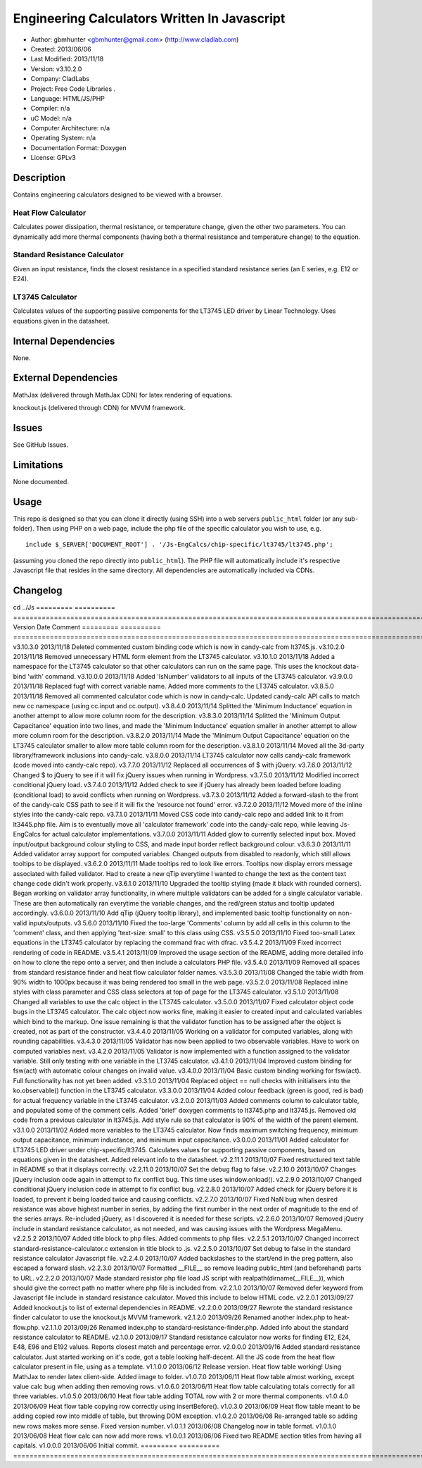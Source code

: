 ==============================================================
Engineering Calculators Written In Javascript
==============================================================

- Author: gbmhunter <gbmhunter@gmail.com> (http://www.cladlab.com)
- Created: 2013/06/06
- Last Modified: 2013/11/18
- Version: v3.10.2.0
- Company: CladLabs
- Project: Free Code Libraries	.
- Language: HTML/JS/PHP
- Compiler: n/a
- uC Model: n/a
- Computer Architecture: n/a
- Operating System: n/a
- Documentation Format: Doxygen
- License: GPLv3

Description
===========

Contains engineering calculators designed to be viewed with a browser.

Heat Flow Calculator
--------------------

Calculates power dissipation, thermal resistance, or temperature change, given the other two parameters. You can dynamically add more thermal components (having both a thermal resistance and temperature change) to the equation.

Standard Resistance Calculator
------------------------------

Given an input resistance, finds the closest resistance in a specified standard resistance series (an E series, e.g. E12 or E24).

LT3745 Calculator
-----------------

Calculates values of the supporting passive components for the LT3745 LED driver by Linear Technology. Uses equations given in the datasheet.

Internal Dependencies
=====================

None.

External Dependencies
=====================

MathJax (delivered through MathJax CDN) for latex rendering of equations.

knockout.js (delivered through CDN) for MVVM framework.

Issues
======

See GitHub Issues.

Limitations
===========

None documented.

Usage
=====

This repo is designed so that you can clone it directly (using SSH) into a web servers ``public_html`` folder (or any sub-folder). Then using PHP on a web page, include the php file of the specific calculator you wish to use, e.g.

::

	include $_SERVER['DOCUMENT_ROOT'] . '/Js-EngCalcs/chip-specific/lt3745/lt3745.php';
	
(assuming you cloned the repo directly into ``public_html``). The PHP file will automatically include it's respective Javascript file that resides in the same directory. All dependencies are automatically included via CDNs.
	
Changelog
=========
cd ../Js
========= ========== ============================================================================================================
Version   Date       Comment
========= ========== ============================================================================================================
v3.10.3.0 2013/11/18 Deleted commented custom binding code which is now in candy-calc from lt3745.js. 
v3.10.2.0 2013/11/18 Removed unnecessary HTML form element from the LT3745 calculator. 
v3.10.1.0 2013/11/18 Added a namespace for the LT3745 calculator so that other calculators can run on the same page. This uses the knockout data-bind 'with' command.
v3.10.0.0 2013/11/18 Added 'IsNumber' validators to all inputs of the LT3745 calculator.
v3.9.0.0  2013/11/18 Replaced fugf with correct variable name. Added more comments to the LT3745 calculator.
v3.8.5.0  2013/11/18 Removed all commented calculator code which is now in candy-calc. Updated candy-calc API calls to match new cc namespace (using cc.input and cc.output).
v3.8.4.0  2013/11/14 Splitted the 'Minimum Inductance' equation in another attempt to allow more column room for the description.
v3.8.3.0  2013/11/14 Splitted the 'Minimum Output Capacitance' equation into two lines, and made the 'Minimum Inductance' equation smaller in another attempt to allow more column room for the description.
v3.8.2.0  2013/11/14 Made the 'Minimum Output Capacitance' equation on the LT3745 calculator smaller to allow more table column room for the description.
v3.8.1.0  2013/11/14 Moved all the 3d-party library/framework inclusions into candy-calc.
v3.8.0.0  2013/11/14 LT3745 calculator now calls candy-calc framework (code moved into candy-calc repo).
v3.7.7.0  2013/11/12 Replaced all occurrences of $ with jQuery.
v3.7.6.0  2013/11/12 Changed $ to jQuery to see if it will fix jQuery issues when running in Wordpress.
v3.7.5.0  2013/11/12 Modified incorrect conditional jQuery load.
v3.7.4.0  2013/11/12 Added check to see if jQuery has already been loaded before loading (conditional load) to avoid conflicts when running on Wordpress.
v3.7.3.0  2013/11/12 Added a forward-slash to the front of the candy-calc CSS path to see if it will fix the 'resource not found' error.
v3.7.2.0  2013/11/12 Moved more of the inline styles into the candy-calc repo.
v3.7.1.0  2013/11/11 Moved CSS code into candy-calc repo and added link to it from lt3445.php file. Aim is to eventually move all 'calculator framework' code into the candy-calc repo, while leaving Js-EngCalcs for actual calculator implementations.
v3.7.0.0  2013/11/11 Added glow to currently selected input box. Moved input/output background colour styling to CSS, and made input border reflect background colour.
v3.6.3.0  2013/11/11 Added validator array support for computed variables. Changed outputs from disabled to readonly, which still allows tooltips to be displayed.
v3.6.2.0  2013/11/11 Made tooltips red to look like errors. Tooltips now display errors message associated with failed validator. Had to create a new qTip everytime I wanted to change the text as the content text change code didn't work properly.
v3.6.1.0  2013/11/10 Upgraded the tooltip styling (made it black with rounded corners). Began working on validator array functionality, in where multiple validators can be added for a single calculator variable. These are then automatically ran everytime the variable changes, and the red/green status and tooltip updated accordingly.
v3.6.0.0  2013/11/10 Add qTip (jQuery tooltip library), and implemented basic tooltip functionality on non-valid inputs/outputs.
v3.5.6.0  2013/11/10 Fixed the too-large 'Comments' column by add all cells in this column to the 'comment' class, and then applying 'text-size: small' to this class using CSS.
v3.5.5.0  2013/11/10 Fixed too-small Latex equations in the LT3745 calculator by replacing the command \frac with \dfrac.
v3.5.4.2  2013/11/09 Fixed incorrect rendering of code in README.
v3.5.4.1  2013/11/09 Improved the usage section of the README, adding more detailed info on how to clone the repo onto a server, and then include a calculators PHP file.
v3.5.4.0  2013/11/09 Removed all spaces from standard resistance finder and heat flow calculator folder names.
v3.5.3.0  2013/11/08 Changed the table width from 90% width to 1000px because it was being rendered too small in the web page.
v3.5.2.0  2013/11/08 Replaced inline styles with class parameter and CSS class selectors at top of page for the LT3745 calculator.
v3.5.1.0  2013/11/08 Changed all variables to use the calc object in the LT3745 calculator.
v3.5.0.0  2013/11/07 Fixed calculator object code bugs in the LT3745 calculator. The calc object now works fine, making it easier to created input and calculated variables which bind to the markup. One issue remaining is that the validator function has to be assigned after the object is created, not as part of the constructor.
v3.4.4.0  2013/11/05 Working on a validator for computed variables, along with rounding capabilities.
v3.4.3.0  2013/11/05 Validator has now been applied to two observable variables. Have to work on computed variables next.
v3.4.2.0  2013/11/05 Validator is now implemented with a function assigned to the validator variable. Still only testing with one variable in the LT3745 calculator.
v3.4.1.0  2013/11/04 Improved custom binding for fsw(act) with automatic colour changes on invalid value.
v3.4.0.0  2013/11/04 Basic custom binding working for fsw(act). Full functionality has not yet been added.
v3.3.1.0  2013/11/04 Replaced object == null checks with initialisers into the ko.observable() function in the LT3745 calculator.
v3.3.0.0  2013/11/04 Added colour feedback (green is good, red is bad) for actual frequency variable in the LT3745 calculator.
v3.2.0.0  2013/11/03 Added comments column to calculator table, and populated some of the comment cells. Added 'brief' doxygen comments to lt3745.php and lt3745.js. Removed old code from a previous calculator in lt3745.js. Add style rule so that calculator is 90% of the width of the parent element.
v3.1.0.0  2013/11/02 Added more variables to the LT3745 calculator. Now finds maximum switching frequency, minimum output capacitance, minimum inductance, and minimum input capacitance.
v3.0.0.0  2013/11/01 Added calculator for LT3745 LED driver under chip-specific/lt3745. Calculates values for supporting passive components, based on equations given in the datasheet. Added relevant info to the datasheet.
v2.2.11.1 2013/10/07 Fixed restructured text table in README so that it displays correctly.
v2.2.11.0 2013/10/07 Set the debug flag to false.
v2.2.10.0 2013/10/07 Changes jQuery inclusion code again in attempt to fix conflict bug. This time uses window.onload().
v2.2.9.0  2013/10/07 Changed conditional jQuery inclusion code in attempt to fix conflict bug.
v2.2.8.0  2013/10/07 Added check for jQuery before it is loaded, to prevent it being loaded twice and causing conflicts.
v2.2.7.0  2013/10/07 Fixed NaN bug when desired resistance was above highest number in series, by adding the first number in the next order of magnitude to the end of the series arrays. Re-included jQuery, as I discovered it is needed for these scripts.
v2.2.6.0  2013/10/07 Removed jQuery include in standard resistance calculator, as not needed, and was causing issues with the Wordpress MegaMenu.
v2.2.5.2  2013/10/07 Added title block to php files. Added comments to php files.
v2.2.5.1  2013/10/07 Changed incorrect standard-resistance-calculator.c extension in title block to .js.
v2.2.5.0  2013/10/07 Set debug to false in the standard resistance calculator Javascript file.
v2.2.4.0  2013/10/07 Added backslashes to the start/end in the preg pattern, also escaped a forward slash. 
v2.2.3.0  2013/10/07 Formatted __FILE__ so remove leading public_html (and beforehand) parts to URL. 
v2.2.2.0  2013/10/07 Made standard resistor php file load JS script with realpath(dirname(__FILE__)), which should give the correct path no matter where php file is included from.
v2.2.1.0  2013/10/07 Removed defer keyword from Javascript file include in standard resistance calculator. Moved this include to below HTML code.
v2.2.0.1  2013/09/27 Added knockout.js to list of external dependencies in README.
v2.2.0.0  2013/09/27 Rewrote the standard resistance finder calculator to use the knockout.js MVVM framework.
v2.1.2.0  2013/09/26 Renamed another index.php to heat-flow.php.
v2.1.1.0  2013/09/26 Renamed index.php to standard-resistance-finder.php. Added info about the standard resistance calculator to README.
v2.1.0.0  2013/09/17 Standard resistance calculator now works for finding E12, E24, E48, E96 and E192 values. Reports closest match and percentage error.
v2.0.0.0  2013/09/16 Added standard resistance calculator. Just started working on it's code, got a table looking half-decent. All the JS code from the heat flow calculator present in file, using as a template.
v1.1.0.0  2013/06/12 Release version. Heat flow table working! Using MathJax to render latex client-side. Added image to folder. 
v1.0.7.0  2013/06/11	Heat flow table almost working, except value calc bug when adding then removing rows.
v1.0.6.0  2013/06/11	Heat flow table calculating totals correctly for all three variables.
v1.0.5.0  2013/06/10 Heat flow table adding TOTAL row with 2 or more thermal components.
v1.0.4.0  2013/06/09 Heat flow table copying row correctly using insertBefore().
v1.0.3.0  2013/06/09 Heat flow table meant to be adding copied row into middle of table, but throwing DOM exception.
v1.0.2.0  2013/06/08 Re-arranged table so adding new rows makes more sense. Fixed version number.
v1.0.1.1  2013/06/08 Changelog now in table format.
v1.0.1.0  2013/06/08 Heat flow calc can now add more rows.
v1.0.0.1  2013/06/06 Fixed two README section titles from having all capitals.
v1.0.0.0  2013/06/06 Initial commit.
========= ========== ============================================================================================================